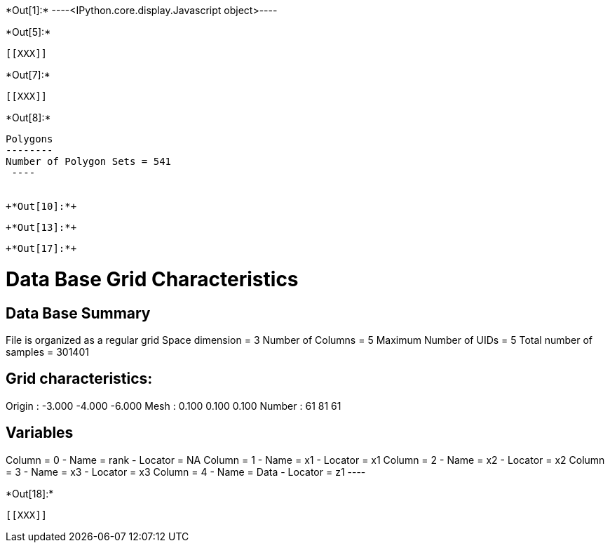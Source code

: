 +*Out[1]:*+
----<IPython.core.display.Javascript object>----


+*Out[5]:*+
----


[[XXX]]
----


+*Out[7]:*+
----
[[XXX]]
----


+*Out[8]:*+
----

Polygons
--------
Number of Polygon Sets = 541
 ----


+*Out[10]:*+
----
[[XXX]]
----


+*Out[13]:*+
----
[[XXX]]
----


+*Out[17]:*+
----

Data Base Grid Characteristics
==============================

Data Base Summary
-----------------
File is organized as a regular grid
Space dimension              = 3
Number of Columns            = 5
Maximum Number of UIDs       = 5
Total number of samples      = 301401

Grid characteristics:
---------------------
Origin :     -3.000    -4.000    -6.000
Mesh   :      0.100     0.100     0.100
Number :         61        81        61

Variables
---------
Column = 0 - Name = rank - Locator = NA
Column = 1 - Name = x1 - Locator = x1
Column = 2 - Name = x2 - Locator = x2
Column = 3 - Name = x3 - Locator = x3
Column = 4 - Name = Data - Locator = z1
 ----


+*Out[18]:*+
----
[[XXX]]
----
